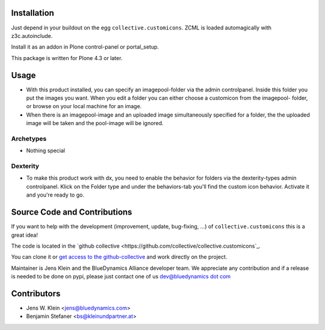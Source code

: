 Installation
============

Just depend in your buildout on the egg ``collective.customicons``. ZCML is
loaded automagically with z3c.autoinclude.

Install it as an addon in Plone control-panel or portal_setup.

This package is written for Plone 4.3 or later.


Usage
=====


- With this product installed, you can specify an imagepool-folder via
  the admin controlpanel. Inside this folder you put the images you want.
  When you edit a folder you can either choose a customicon from the imagepool-
  folder, or browse on your local machine for an image.

- When there is an imagepool-image and an uploaded image simultaneously
  specified for a folder, the the uploaded image will be taken and the
  pool-image will be ignored.

Archetypes
----------
- Nothing special

Dexterity
---------
- To make this product work with dx, you need to enable the behavior for folders
  via the dexterity-types admin controlpanel. Klick on the Folder type and under
  the behaviors-tab you'll find the custom icon behavior.
  Activate it and you're ready to go.



Source Code and Contributions
=============================

If you want to help with the development (improvement, update, bug-fixing, ...)
of ``collective.customicons`` this is a great idea!

The code is located in the
`github collective <https://github.com/collective/collective.customicons`_.

You can clone it or `get access to the github-collective
<http://collective.github.com/>`_ and work directly on the project.

Maintainer is Jens Klein and the BlueDynamics Alliance developer team. We
appreciate any contribution and if a release is needed to be done on pypi,
please just contact one of us
`dev@bluedynamics dot com <mailto:dev@bluedynamics.com>`_

Contributors
============

- Jens W. Klein <jens@bluedynamics.com>
- Benjamin Stefaner <bs@kleinundpartner.at>

